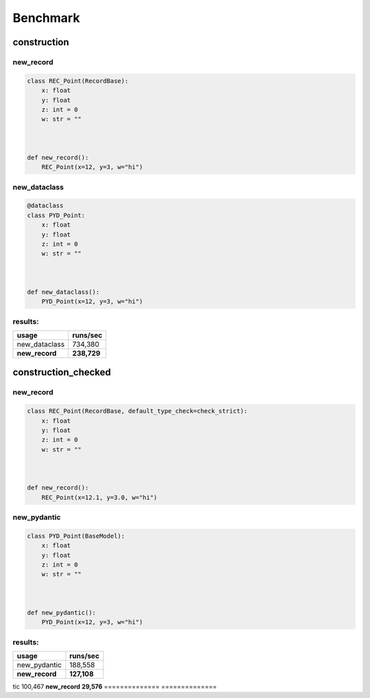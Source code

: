 =========
Benchmark
=========
construction
=============
new_record
-----------
.. code-block:: python

    class REC_Point(RecordBase):
        x: float
        y: float
        z: int = 0
        w: str = ""



    def new_record():
        REC_Point(x=12, y=3, w="hi")

new_dataclass
--------------
.. code-block:: python

    @dataclass
    class PYD_Point:
        x: float
        y: float
        z: int = 0
        w: str = ""



    def new_dataclass():
        PYD_Point(x=12, y=3, w="hi")

results:
--------
============== ==============
usage          runs/sec      
============== ==============
new_dataclass  734,380       
**new_record** **238,729**   
============== ==============

construction_checked
=====================
new_record
-----------
.. code-block:: python

    class REC_Point(RecordBase, default_type_check=check_strict):
        x: float
        y: float
        z: int = 0
        w: str = ""



    def new_record():
        REC_Point(x=12.1, y=3.0, w="hi")

new_pydantic
-------------
.. code-block:: python

    class PYD_Point(BaseModel):
        x: float
        y: float
        z: int = 0
        w: str = ""



    def new_pydantic():
        PYD_Point(x=12, y=3, w="hi")

results:
--------
============== ==============
usage          runs/sec      
============== ==============
new_pydantic   188,558       
**new_record** **127,108**   
============== ==============

tic   100,467       
**new_record** **29,576**    
============== ==============

